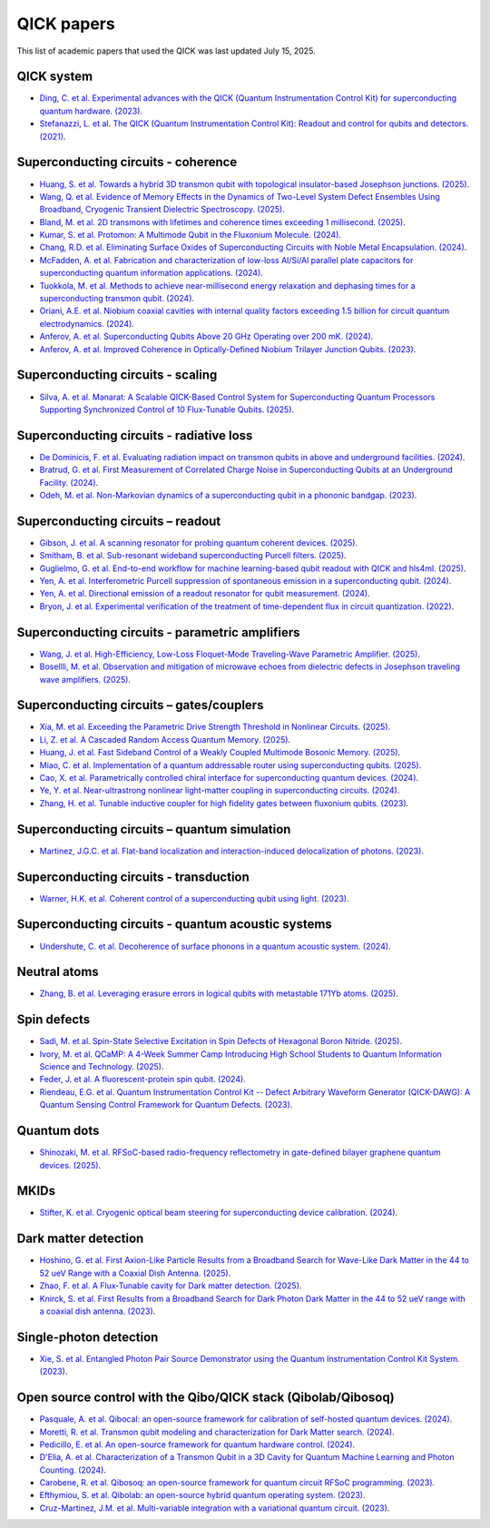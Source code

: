 QICK papers
===========

This list of academic papers that used the QICK was last updated July 15, 2025.

QICK system
-----------
* `Ding, C. et al. Experimental advances with the QICK (Quantum Instrumentation Control Kit) for superconducting quantum hardware. (2023) <https://arxiv.org/abs/2311.17171>`_.
* `Stefanazzi, L. et al. The QICK (Quantum Instrumentation Control Kit): Readout and control for qubits and detectors. (2021) <https://arxiv.org/abs/2110.00557>`_.

Superconducting circuits - coherence
------------------------------------
* `Huang, S. et al. Towards a hybrid 3D transmon qubit with topological insulator-based Josephson junctions. (2025) <https://arxiv.org/pdf/2506.18232>`_.
* `Wang, Q. et al. Evidence of Memory Effects in the Dynamics of Two-Level System Defect Ensembles Using Broadband, Cryogenic Transient Dielectric Spectroscopy. (2025) <https://arxiv.org/abs/2505.18263>`_.
* `Bland, M. et al. 2D transmons with lifetimes and coherence times exceeding 1 millisecond. (2025) <https://arxiv.org/abs/2503.14798>`_.
* `Kumar, S. et al. Protomon: A Multimode Qubit in the Fluxonium Molecule. (2024) <https://arxiv.org/abs/2411.16648>`_.
* `Chang, R.D. et al. Eliminating Surface Oxides of Superconducting Circuits with Noble Metal Encapsulation. (2024) <https://arxiv.org/abs/2408.13051>`_.
* `McFadden, A. et al. Fabrication and characterization of low-loss Al/Si/Al parallel plate capacitors for superconducting quantum information applications. (2024) <https://arxiv.org/abs/2408.01369>`_.
* `Tuokkola, M. et al. Methods to achieve near-millisecond energy relaxation and dephasing times for a superconducting transmon qubit. (2024) <https://arxiv.org/abs/2407.18778>`_.
* `Oriani, A.E. et al. Niobium coaxial cavities with internal quality factors exceeding 1.5 billion for circuit quantum electrodynamics. (2024) <https://arxiv.org/abs/2403.00286>`_.
* `Anferov, A. et al. Superconducting Qubits Above 20 GHz Operating over 200 mK. (2024) <https://arxiv.org/abs/2402.03031>`_.
* `Anferov, A. et al. Improved Coherence in Optically-Defined Niobium Trilayer Junction Qubits. (2023) <https://arxiv.org/abs/2306.05883>`_.

Superconducting circuits - scaling
------------------------------------
* `Silva, A. et al. Manarat: A Scalable QICK-Based Control System for Superconducting Quantum Processors Supporting Synchronized Control of 10 Flux-Tunable Qubits. (2025) <https://arxiv.org/pdf/2507.10676>`_.

Superconducting circuits - radiative loss
-----------------------------------------
* `De Dominicis, F. et al. Evaluating radiation impact on transmon qubits in above and underground facilities. (2024) <https://arxiv.org/abs/2405.18355>`_.
* `Bratrud, G. et al. First Measurement of Correlated Charge Noise in Superconducting Qubits at an Underground Facility. (2024) <https://arxiv.org/abs/2405.04642>`_.
* `Odeh, M. et al. Non-Markovian dynamics of a superconducting qubit in a phononic bandgap. (2023) <https://arxiv.org/abs/2312.01031>`_.

Superconducting circuits – readout
----------------------------------
* `Gibson, J. et al. A scanning resonator for probing quantum coherent devices. (2025) <https://arxiv.org/pdf/2506.22620>`_.
* `Smitham, B. et al. Sub-resonant wideband superconducting Purcell filters. (2025) <https://arxiv.org/pdf/2503.10750>`_.
* `Guglielmo, G. et al. End-to-end workflow for machine learning-based qubit readout with QICK and hls4ml. (2025) <https://arxiv.org/abs/2501.14663>`_.
* `Yen, A. et al. Interferometric Purcell suppression of spontaneous emission in a superconducting qubit. (2024) <https://arxiv.org/abs/2405.10107>`_.
* `Yen, A. et al. Directional emission of a readout resonator for qubit measurement. (2024) <https://arxiv.org/abs/2403.01375>`_.
* `Bryon, J. et al. Experimental verification of the treatment of time-dependent flux in circuit quantization. (2022) <https://arxiv.org/abs/2208.03738>`_.

Superconducting circuits - parametric amplifiers
------------------------------------------------
* `Wang, J. et al. High-Efficiency, Low-Loss Floquet-Mode Traveling-Wave Parametric Amplifier. (2025) <https://arxiv.org/abs/2503.11812>`_.
* `Bosellli, M. et al. Observation and mitigation of microwave echoes from dielectric defects in Josephson traveling wave amplifiers. (2025) <https://search.arxiv.org/paper.jsp?r=2503.00190>`_.

Superconducting circuits – gates/couplers
-----------------------------------------
* `Xia, M. et al. Exceeding the Parametric Drive Strength Threshold in Nonlinear Circuits. (2025) <https://arxiv.org/abs/2506.03456>`_.
* `Li, Z. et al. A Cascaded Random Access Quantum Memory. (2025) <https://arxiv.org/abs/2503.13953v1>`_.
* `Huang, J. et al. Fast Sideband Control of a Weakly Coupled Multimode Bosonic Memory. (2025) <https://arxiv.org/abs/2503.10623>`_.
* `Miao, C. et al. Implementation of a quantum addressable router using superconducting qubits. (2025) <https://arxiv.org/abs/2503.04295>`_.
* `Cao, X. et al. Parametrically controlled chiral interface for superconducting quantum devices. (2024) <https://arxiv.org/abs/2405.15086>`_.
* `Ye, Y. et al. Near-ultrastrong nonlinear light-matter coupling in superconducting circuits. (2024) <https://arxiv.org/abs/2404.19199>`_.
* `Zhang, H. et al. Tunable inductive coupler for high fidelity gates between fluxonium qubits. (2023) <https://arxiv.org/abs/2309.05720>`_.

Superconducting circuits – quantum simulation
---------------------------------------------
* `Martinez, J.G.C. et al. Flat-band localization and interaction-induced delocalization of photons. (2023) <https://arxiv.org/abs/2303.02170>`_.

Superconducting circuits - transduction
---------------------------------------
* `Warner, H.K. et al. Coherent control of a superconducting qubit using light. (2023) <https://arxiv.org/abs/2310.16155>`_.

Superconducting circuits - quantum acoustic systems
---------------------------------------------------
* `Undershute, C. et al. Decoherence of surface phonons in a quantum acoustic system. (2024) <https://arxiv.org/abs/2410.03005>`_.

Neutral atoms
-------------
* `Zhang, B. et al. Leveraging erasure errors in logical qubits with metastable 171Yb atoms. (2025) <https://arxiv.org/abs/2506.13724>`_.

Spin defects
------------
* `Sadi, M. et al. Spin-State Selective Excitation in Spin Defects of Hexagonal Boron Nitride. (2025) <https://arxiv.org/abs/2506.04448>`_.
* `Ivory, M. et al. QCaMP: A 4-Week Summer Camp Introducing High School Students to Quantum Information Science and Technology. (2025) <https://arxiv.org/abs/2504.15977>`_.
* `Feder, J. et al. A fluorescent-protein spin qubit. (2024) <https://arxiv.org/pdf/2411.16835>`_.
* `Riendeau, E.G. et al. Quantum Instrumentation Control Kit -- Defect Arbitrary Waveform Generator (QICK-DAWG): A Quantum Sensing Control Framework for Quantum Defects. (2023) <https://arxiv.org/abs/2311.18253>`_.

Quantum dots
------------
* `Shinozaki, M. et al. RFSoC-based radio-frequency reflectometry in gate-defined bilayer graphene quantum devices. (2025) <https://arxiv.org/abs/2502.15239>`_.

MKIDs
-----
* `Stifter, K. et al. Cryogenic optical beam steering for superconducting device calibration. (2024) <https://arxiv.org/abs/2405.02258>`_.

Dark matter detection
---------------------
* `Hoshino, G. et al. First Axion-Like Particle Results from a Broadband Search for Wave-Like Dark Matter in the 44 to 52 ueV Range with a Coaxial Dish Antenna. (2025) <https://arxiv.org/abs/2501.17119>`_.
* `Zhao, F. et al. A Flux-Tunable cavity for Dark matter detection. (2025) <https://arxiv.org/pdf/2501.06882>`_.
* `Knirck, S. et al. First Results from a Broadband Search for Dark Photon Dark Matter in the 44 to 52 ueV range with a coaxial dish antenna. (2023) <https://arxiv.org/abs/2310.13891>`_.

Single-photon detection
-----------------------
* `Xie, S. et al. Entangled Photon Pair Source Demonstrator using the Quantum Instrumentation Control Kit System. (2023) <https://arxiv.org/abs/2304.01190>`_.

Open source control with the Qibo/QICK stack (Qibolab/Qibosoq)
--------------------------------------------------------------
* `Pasquale, A. et al. Qibocal: an open-source framework for calibration of self-hosted quantum devices. (2024) <https://arxiv.org/abs/2410.00101>`_.
* `Moretti, R. et al. Transmon qubit modeling and characterization for Dark Matter search. (2024) <https://arxiv.org/abs/2409.05988>`_.
* `Pedicillo, E. et al. An open-source framework for quantum hardware control. (2024) <https://arxiv.org/abs/2407.21737>`_.
* `D'Elia, A. et al. Characterization of a Transmon Qubit in a 3D Cavity for Quantum Machine Learning and Photon Counting. (2024) <https://arxiv.org/abs/2402.04322>`_.
* `Carobene, R. et al. Qibosoq: an open-source framework for quantum circuit RFSoC programming. (2023) <https://arxiv.org/abs/2310.05851>`_.
* `Efthymiou, S. et al. Qibolab: an open-source hybrid quantum operating system. (2023) <https://arxiv.org/abs/2308.06313>`_.
* `Cruz-Martinez, J.M. et al. Multi-variable integration with a variational quantum circuit. (2023) <https://arxiv.org/abs/2308.05657>`_.
